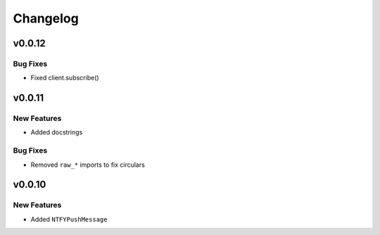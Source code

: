 .. _changelog:

Changelog
=========

.. _vp0p0p12:

v0.0.12
-------

Bug Fixes
~~~~~~~~~

- Fixed client.subscribe()

.. _vp0p0p11:

v0.0.11
-------

New Features
~~~~~~~~~~~~

- Added docstrings

Bug Fixes
~~~~~~~~~

- Removed ``raw_*`` imports to fix circulars

.. _vp0p0p10:

v0.0.10
-------

New Features
~~~~~~~~~~~~

- Added ``NTFYPushMessage``

